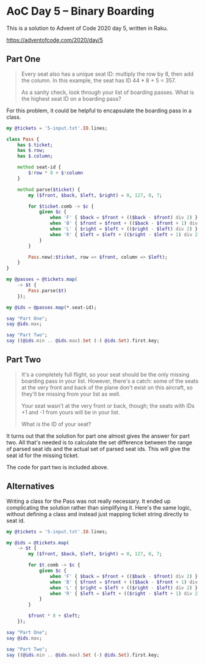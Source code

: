 * AoC Day 5 – Binary Boarding

This is a solution to Advent of Code 2020 day 5, written in Raku.

https://adventofcode.com/2020/day/5

** Part One

#+begin_quote
Every seat also has a unique seat ID: multiply the row by 8, then add the column. In this
example, the seat has ID 44 * 8 + 5 = 357.

As a sanity check, look through your list of boarding passes. What is the highest seat ID on a
boarding pass?
#+end_quote

For this problem, it could be helpful to encapsulate the boarding pass in a class.

#+begin_src raku :results output
  my @tickets = '5-input.txt'.IO.lines;

  class Pass {
      has $.ticket;
      has $.row;
      has $.column;

      method seat-id {
          $!row * 8 + $!column
      }

      method parse($ticket) {
          my ($front, $back, $left, $right) = 0, 127, 0, 7;

          for $ticket.comb -> $c {
              given $c {
                  when 'F' { $back = $front + (($back - $front) div 2) }
                  when 'B' { $front = $front + (($back - $front + 1) div 2) }
                  when 'L' { $right = $left + (($right - $left) div 2) }
                  when 'R' { $left = $left + (($right - $left + 1) div 2) }
              }
          }

          Pass.new(:$ticket, row => $front, column => $left);
      }
  }

  my @passes = @tickets.map(
      -> $t {
          Pass.parse($t)
      });

  my @ids = @passes.map(*.seat-id);

  say "Part One";
  say @ids.max;

  say "Part Two";
  say ((@ids.min .. @ids.max).Set (-) @ids.Set).first.key;
#+end_src

#+RESULTS:
: Part One
: 822
: Part Two
: 705

** Part Two

#+begin_quote
It's a completely full flight, so your seat should be the only missing boarding pass in your
list. However, there's a catch: some of the seats at the very front and back of the plane don't
exist on this aircraft, so they'll be missing from your list as well.

Your seat wasn't at the very front or back, though; the seats with IDs +1 and -1 from yours will
be in your list.

What is the ID of your seat?
#+end_quote

It turns out that the solution for part one almost gives the answer for part two. All that's
needed is to calculate the set difference between the range of parsed seat ids and the actual set
of parsed seat ids. This will give the seat id for the missing ticket.

The code for part two is included above.

** Alternatives

Writing a class for the Pass was not really necessary. It ended up complicating the solution
rather than simplifying it. Here's the same logic, without defining a class and instead just
mapping ticket string directly to seat id.

#+begin_src raku :results output
  my @tickets = '5-input.txt'.IO.lines;

  my @ids = @tickets.map(
      -> $t {
          my ($front, $back, $left, $right) = 0, 127, 0, 7;

          for $t.comb -> $c {
              given $c {
                  when 'F' { $back = $front + (($back - $front) div 2) }
                  when 'B' { $front = $front + (($back - $front + 1) div 2) }
                  when 'L' { $right = $left + (($right - $left) div 2) }
                  when 'R' { $left = $left + (($right - $left + 1) div 2) }
              }
          }

          $front * 8 + $left;
      });

  say "Part One";
  say @ids.max;

  say "Part Two";
  say ((@ids.min .. @ids.max).Set (-) @ids.Set).first.key;
#+end_src

#+RESULTS:
: Part One
: 822
: Part Two
: 705

